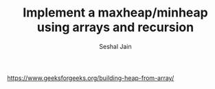 #+TITLE: Implement a maxheap/minheap using arrays and recursion
#+AUTHOR: Seshal Jain
#+TAGS[]: heap
https://www.geeksforgeeks.org/building-heap-from-array/
